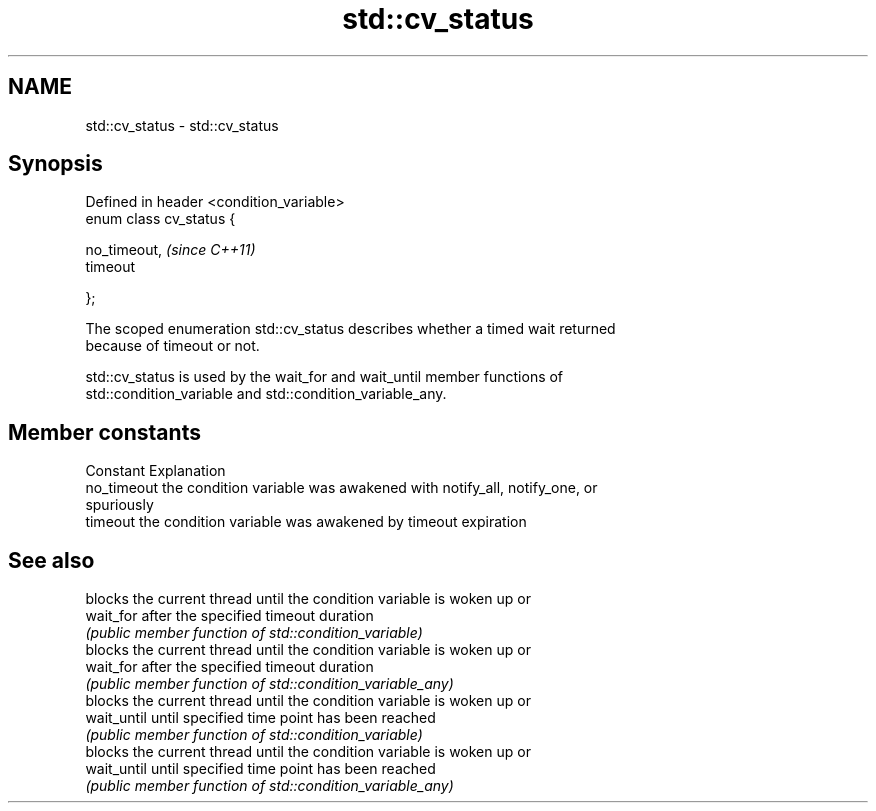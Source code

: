 .TH std::cv_status 3 "2022.07.31" "http://cppreference.com" "C++ Standard Libary"
.SH NAME
std::cv_status \- std::cv_status

.SH Synopsis
   Defined in header <condition_variable>
   enum class cv_status {

   no_timeout,                             \fI(since C++11)\fP
   timeout

   };

   The scoped enumeration std::cv_status describes whether a timed wait returned
   because of timeout or not.

   std::cv_status is used by the wait_for and wait_until member functions of
   std::condition_variable and std::condition_variable_any.

.SH Member constants

   Constant   Explanation
   no_timeout the condition variable was awakened with notify_all, notify_one, or
              spuriously
   timeout    the condition variable was awakened by timeout expiration

.SH See also

              blocks the current thread until the condition variable is woken up or
   wait_for   after the specified timeout duration
              \fI(public member function of std::condition_variable)\fP
              blocks the current thread until the condition variable is woken up or
   wait_for   after the specified timeout duration
              \fI(public member function of std::condition_variable_any)\fP
              blocks the current thread until the condition variable is woken up or
   wait_until until specified time point has been reached
              \fI(public member function of std::condition_variable)\fP
              blocks the current thread until the condition variable is woken up or
   wait_until until specified time point has been reached
              \fI(public member function of std::condition_variable_any)\fP

